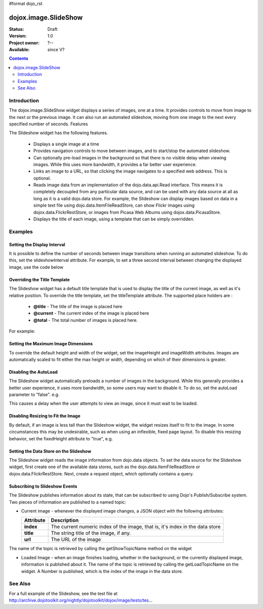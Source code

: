 #format dojo_rst

dojox.image.SlideShow
=====================

:Status: Draft
:Version: 1.0
:Project owner: ?--
:Available: since V?

.. contents::
   :depth: 2

============
Introduction
============

The dojox.image.SlideShow widget displays a series of images, one at a time. It provides controls to move from image to the next or the previous image. It can also run an automated slideshow, moving from one image to the next every specified number of seconds.
Features

The Slideshow widget has the following features.

    * Displays a single image at a time
    * Provides navigation controls to move between images, and to start/stop the automated slideshow.
    * Can optionally pre-load images in the background so that there is no visible delay when viewing images. While this uses more bandwidth, it provides a far better user experience.
    * Links an image to a URL, so that clicking the image navigates to a specified web address. This is optional.
    * Reads image data from an implementation of the dojo.data.api.Read interface. This means it is completely decoupled from any particular data source, and can be used with any data source at all as long as it is a valid dojo.data store. For example, the Slideshow can display images based on data in a simple text file using dojo.data.ItemFileReadStore, can show Flickr images using dojox.data.FlickrRestStore, or images from Picasa Web Albums using dojox.data.PicasaStore.
    * Displays the title of each image, using a template that can be simply overridden.


========
Examples
========


Setting the Display Interval
----------------------------

It is possible to define the number of seconds between image transitions when running an automated slideshow. To do this,
set the slideshowInterval attribute. For example, to set a three second interval between changing the displayed image, 
use the code below

.. code-block :: javascript
 :linenos:

  <div dojoType="dojox.image.SlideShow" id="slideshow1" slideshowInterval="3"> </div>


Overriding the Title Template
-----------------------------

The Slideshow widget has a default title template that is used to display the title of the current image, as well as it's relative position. To override the title template, set the titleTemplate attribute. The supported place holders are :

    * **@title** - The title of the image is placed here
    * **@current** - The current index of the image is placed here
    * **@total** - The total number of images is placed here.

For example:


.. code-block :: javascript
 :linenos:
 
  <div dojoType="dojox.image.SlideShow" id="slideshow1" 
     titleTemplate="My title is '@title', this is image @current out of @total">
  </div>


Setting the Maximum Image Dimensions
------------------------------------

To override the default height and width of the widget, set the imageHeight and imageWidth attributes. 
Images are automatically scaled to fit either the max height or width, depending on which of their 
dimensions is greater. 



.. code-block :: javascript
 :linenos:
 
  <div dojoType="dojox.image.SlideShow" id="slideshow1" 
     imageWidth="600" imageHeight="300">
  </div>


Disabling the AutoLoad
----------------------

The Slideshow widget automatically preloads a number of images in the background. While this generally provides a
better user experience, it uses more bandwidth, so some users may want to disable it. To do so, set the autoLoad
parameter to "false". e.g.

.. code-block :: javascript
 :linenos:

  <div dojoType="dojox.image.SlideShow" id="slideshow1" autoLoad="false">
  </div>


This causes a delay when the user attempts to view an image, since it must wait to be loaded.

Disabling Resizing to Fit the Image
-----------------------------------

By default, if an image is less tall than the Slideshow widget, the widget resizes itself to fit to the
image. In some circumstances this may be undesirable, such as when using an inflexible, fixed page
layout. To disable this resizing behavior, set the fixedHeight attribute to "true", e.g.

.. code-block :: javascript
 :linenos:
 
   <div dojoType="dojox.image.SlideShow" id="slideshow1" fixedHeight="true">
   </div>


Setting the Data Store on the Slideshow
---------------------------------------

The Slideshow widget reads the image information from dojo.data objects. To set the data source for the Slideshow
widget, first create one of the available data stores, such as the dojo.data.ItemFileReadStore or 
dojox.data.FlickrRestStore. Next, create a request object, which optionally contains a query.

.. code-block :: javascript
 :linenos:
 
   <div dojoType="dojox.image.SlideShow" id="slideshow1" > </div>
   <div jsId="imageItemStore" dojoType="dojo.data.ItemFileReadStore" url="images.json"></div>
   <script type="text/javascript">
      dojo.addOnLoad(function() {
         //Define the request, saying that 20 records should be fetched at a time, 
         //and to start at record 0
      var request= {count:20, start:0};

      //Tell the widget to request the "large" parameter, as different 
      //stores may use different parameter names
      var itemNameMap = {imageLargeAttr: "large"};

      //Call the setDataStore function, passing it the data store, the request object, 
      //and the name map.
      dijit.byId('slideshow1').setDataStore(imageItemStore, request, itemNameMap);
   });

   </script>


Subscribing to Slideshow Events
-------------------------------

The Slideshow publishes information about its state, that can be subscribed to using Dojo's Publish/Subscribe system. Two pieces of information are published to a named topic:

* Current image - whenever the displayed image changes, a JSON object with the following attributes:

  +-----------------+------------------------------------------------------------------------------------+
  | **Attribute**   | **Description**                                                                    |
  +-----------------+------------------------------------------------------------------------------------+
  | **index**       | The current numeric index of the image, that is, it's index in the data store      |
  +-----------------+------------------------------------------------------------------------------------+
  | **title**       | The string title of the image, if any.                                             |
  +-----------------+------------------------------------------------------------------------------------+
  | **url**         | The URL of the image                                                               |
  +-----------------+------------------------------------------------------------------------------------+
          
The name of the topic is retrieved by calling the getShowTopicName method on the widget

.. code-block :: javascript
 :linenos:

  dojo.subscribe(
     dijit.byId('slideshow1').getShowTopicName(), 
     function(packet) {
     alert("Got index: " + packet.index 
           + ", url: " + packet.url 
           + ", and title: " + packet.title);
  });


* Loaded Image - when an image finishes loading, whether in the background, or the currently displayed image, information is published about it. The name of the topic is retrieved by calling the getLoadTopicName on the widget. A Number is published, which is the index of the image in the data store.


.. code-block :: javascript
 :linenos:

  dojo.subscribe(
     dijit.byId('slideshow1').getLoadTopicName(), 
     function(index) {
        alert("Got index: " +index);
  });


.. cv-compound::
  .. cv:: javascript

  	<script type="text/javascript">
		dojo.require("dojox.image.SlideShow");
		dojo.require("dojox.data.FlickrRestStore");		
			
		dojo.addOnLoad(function(){		
			
			//INitialize the store with a FlickrRestStore
			var flickrRestStore = new dojox.data.FlickrRestStore();
			var req = {
				query: {
					userid: "44153025@N00",
					apikey: "8c6803164dbc395fb7131c9d54843627"
				},
				count: 20
			};
			dijit.byId('slideshow2').setDataStore(flickrRestStore, req);
		});
			
	</script>

.. cv:: html

	<h2>from dojox.data.FlickrRestStore</h2>
	This SlideShow should display five photos, and not loop. It should also not
	open a URL when the image is clicked.  AutoLoading of images is also disabled.
	The time between images in a SlideShow is 1 second.  The widget should not resize to fit the image
	<div id="slideshow2" dojoType="dojox.image.SlideShow" noLink="true" loop="false" autoLoad="false"
		slideshowInterval="1" fixedHeight="true"></div>

.. cv:: css
	
	@import "moin_static163/js/dojo/trunk/release/dojo/dijit/themes/tundra/tundra.css";
        @import "moin_static163/js/dojo/trunk/release/dojo/dojox/image/resources/image.css";




==========
See Also
==========
For a full example of the Slideshow, see the test file at
http://archive.dojotoolkit.org/nightly/dojotoolkit/dojox/image/tests/tes...
